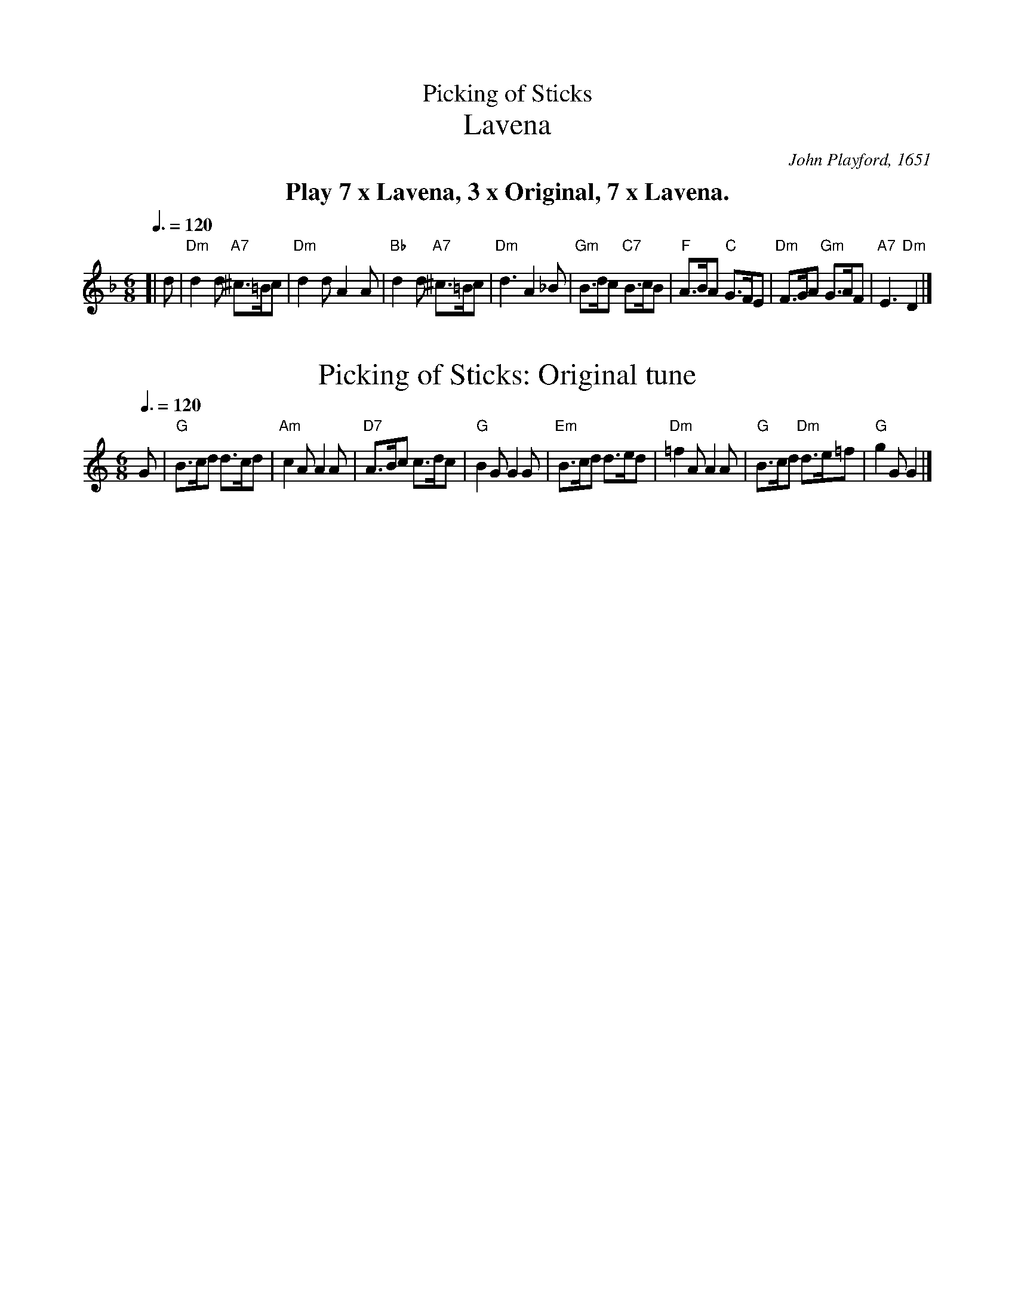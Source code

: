 X:573
T:Picking of Sticks
T:Lavena
%%subtitlefont Times-Roman 24
C:John Playford, 1651
M:6/8
L:1/8
Q:3/8=120
K:Dm
%%textfont Times-Roman-Bold 20
%%center Play 7 x Lavena, 3 x Original, 7 x Lavena.
[| d | "Dm"d2d "A7"^c>=Bc | "Dm"d2d A2A | "Bb"d2d "A7"^c>=Bc | "Dm"d3 A2_B |\
"Gm"B>dc "C7"B>cB | "F"A>BA "C"G>FE | "Dm"F>GA "Gm"G>AF | "A7"E3 "Dm"D2 |]
%%vskip 20
N:Replace by blank line and X field
T:Picking of Sticks: Original tune
%%titlefont Times-Roman 24
C:John Playford, 1651
M:6/8
L:1/8
S:Colin Hume's website,  colinhume.com  - chords can also be printed below the stave.
N:Sharp uses the tune Lavena.  This version of the original tune is from
N:the 7th Edition and is more interesting than that in the first Edition.
Q:3/8=120
K:Gmix
G | "G"B>cd d>cd | "Am"c2A A2A | "D7"A>Bc c>dc | "G"B2G G2G |\
"Em"B>cd d>ed | "Dm"=f2A A2A | "G"B>cd "Dm"d>e=f | "G"g2G G2 |]
